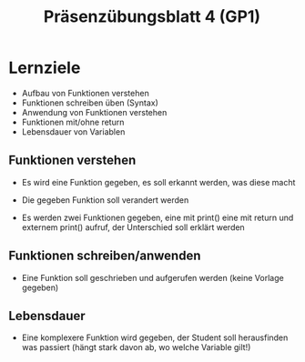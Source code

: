 #+TITLE: Präsenzübungsblatt 4 (GP1)

* Lernziele 

- Aufbau von Funktionen verstehen
- Funktionen schreiben üben (Syntax)
- Anwendung von Funktionen verstehen
- Funktionen mit/ohne return
- Lebensdauer von Variablen



** Funktionen verstehen

- Es wird eine Funktion gegeben, es soll erkannt werden, was diese macht
- Die gegeben Funktion soll verandert werden

- Es werden zwei Funktionen gegeben, eine mit print() eine mit return und externem print() aufruf, der Unterschied soll erklärt werden

** Funktionen schreiben/anwenden

- Eine Funktion soll geschrieben und aufgerufen werden (keine Vorlage gegeben)

** Lebensdauer

- Eine komplexere Funktion wird gegeben, der Student soll herausfinden was passiert (hängt stark davon ab, wo welche Variable gilt!)